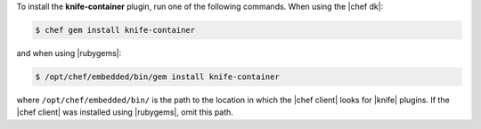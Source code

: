 .. This is an included how-to. 

To install the **knife-container** plugin, run one of the following commands. When using the |chef dk|:

.. code-block:: bash

   $ chef gem install knife-container

and when using |rubygems|:

.. code-block:: bash

   $ /opt/chef/embedded/bin/gem install knife-container

where ``/opt/chef/embedded/bin/`` is the path to the location in which the |chef client| looks for |knife| plugins. If the |chef client| was installed using |rubygems|, omit this path.





